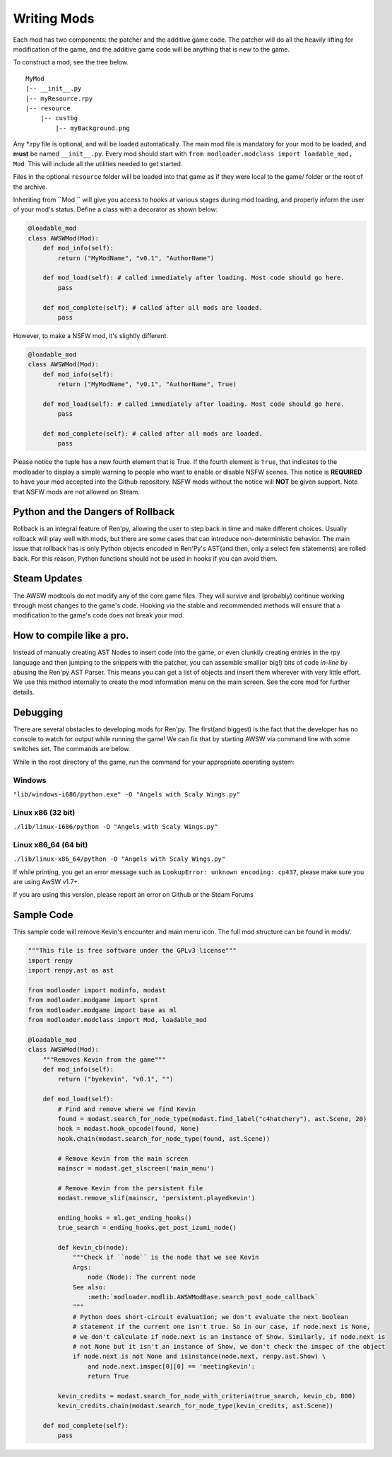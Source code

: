 Writing Mods
============

Each mod has two components: the patcher and the additive game code.
The patcher will do all the heavily lifting for modification of the game, and the additive game code will be anything that is new to the game.

To construct a mod, see the tree below.

::

    MyMod
    |-- __init__.py
    |-- myResource.rpy
    |-- resource
        |-- custbg
            |-- myBackground.png

Any \*.rpy file is optional, and will be loaded automatically.
The main mod file is mandatory for your mod to be loaded, and **must** be named ``__init__.py``.
Every mod should start with ``from modloader.modclass import loadable_mod, Mod``.
This will include all the utilities needed to get started.

Files in the optional ``resource`` folder will be loaded into that game as if they were local to the game/ folder or the root of the archive.

Inheriting from ``Mod `` will give you access to hooks at various stages during mod loading, and properly inform the user of your mod's status.
Define a class with a decorator as shown below:

.. code:: python

    @loadable_mod
    class AWSWMod(Mod):
        def mod_info(self):
            return ("MyModName", "v0.1", "AuthorName")

        def mod_load(self): # called immediately after loading. Most code should go here. 
            pass

        def mod_complete(self): # called after all mods are loaded. 
            pass

However, to make a NSFW mod, it's slightly different.

.. code:: python

    @loadable_mod
    class AWSWMod(Mod):
        def mod_info(self):
            return ("MyModName", "v0.1", "AuthorName", True)

        def mod_load(self): # called immediately after loading. Most code should go here. 
            pass

        def mod_complete(self): # called after all mods are loaded. 
            pass

Please notice the tuple has a new fourth element that is True.
If the fourth element is ``True``, that indicates to the modloader to display a simple warning to people who want to enable or disable NSFW scenes.
This notice is **REQUIRED** to have your mod accepted into the Github repository. NSFW mods without the notice will **NOT** be given support.
Note that NSFW mods are not allowed on Steam.

Python and the Dangers of Rollback
----------------------------------

Rollback is an integral feature of Ren'py, allowing the user to step back in time and make different choices.
Usually rollback will play well with mods, but there are some cases that can introduce non-deterministic behavior.
The main issue that rollback has is only Python objects encoded in Ren'Py's AST(and then, only a select few statements) are rolled back.
For this reason, Python functions should not be used in hooks if you can avoid them.

Steam Updates
-------------

The AWSW modtools do not modify any of the core game files.
They will survive and (probably) continue working through most changes to the game's code.
Hooking via the stable and recommended methods will ensure that a modification to the game's code does not break your mod.

How to compile like a pro.
--------------------------

Instead of manually creating AST Nodes to insert code into the game, or even clunkily creating entries in the rpy language and then jumping to the snippets with the patcher, you can assemble small(or big!) bits of code *in-line* by abusing the Ren'py AST Parser.
This means you can get a list of objects and insert them wherever with very little effort.
We use this method internally to create the mod information menu on the main screen. See the core mod for further details.

Debugging
---------

There are several obstacles to developing mods for Ren'py.
The first(and biggest) is the fact that the developer has no console to watch for output while running the game!
We can fix that by starting AWSW via command line with some switches set. The commands are below.

While in the root directory of the game, run the command for your appropriate operating system:

Windows
~~~~~~~
``"lib/windows-i686/python.exe" -O "Angels with Scaly Wings.py"``

Linux x86 (32 bit)
~~~~~~~~~~~~~~~~~~
``./lib/linux-i686/python -O "Angels with Scaly Wings.py"``

Linux x86_64 (64 bit)
~~~~~~~~~~~~~~~~~~~~~

``./lib/linux-x86_64/python -O "Angels with Scaly Wings.py"``

If while printing, you get an error message such as ``LookupError: unknown encoding: cp437``, please make sure you are using AwSW v1.7+.

If you are using this version, please report an error on Github or the Steam Forums

Sample Code
-----------

This sample code will remove Kevin's encounter and main menu icon. The full mod structure can be found in mods/. 

.. code:: python

    """This file is free software under the GPLv3 license"""
    import renpy
    import renpy.ast as ast

    from modloader import modinfo, modast
    from modloader.modgame import sprnt
    from modloader.modgame import base as ml
    from modloader.modclass import Mod, loadable_mod

    @loadable_mod
    class AWSWMod(Mod):
        """Removes Kevin from the game"""
        def mod_info(self):
            return ("byekevin", "v0.1", "")

        def mod_load(self):
            # Find and remove where we find Kevin
            found = modast.search_for_node_type(modast.find_label("c4hatchery"), ast.Scene, 20)
            hook = modast.hook_opcode(found, None)
            hook.chain(modast.search_for_node_type(found, ast.Scene))

            # Remove Kevin from the main screen
            mainscr = modast.get_slscreen('main_menu')

            # Remove Kevin from the persistent file
            modast.remove_slif(mainscr, 'persistent.playedkevin')

            ending_hooks = ml.get_ending_hooks()
            true_search = ending_hooks.get_post_izumi_node()

            def kevin_cb(node):
                """Check if ``node`` is the node that we see Kevin
                Args:
                    node (Node): The current node
                See also:
                    :meth:`modloader.modlib.AWSWModBase.search_post_node_callback`
                """
                # Python does short-circuit evaluation; we don't evaluate the next boolean
                # statement if the current one isn't true. So in our case, if node.next is None,
                # we don't calculate if node.next is an instance of Show. Similarly, if node.next is
                # not None but it isn't an instance of Show, we don't check the imspec of the object
                if node.next is not None and isinstance(node.next, renpy.ast.Show) \
                    and node.next.imspec[0][0] == 'meetingkevin':
                    return True

            kevin_credits = modast.search_for_node_with_criteria(true_search, kevin_cb, 800)
            kevin_credits.chain(modast.search_for_node_type(kevin_credits, ast.Scene))

        def mod_complete(self):
            pass
